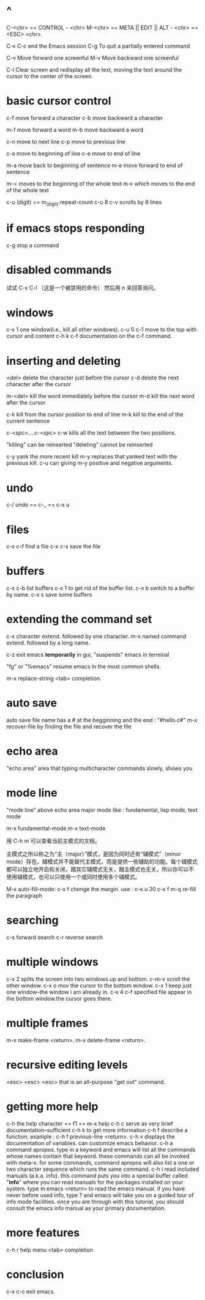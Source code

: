 * ^
C-<chr> == CONTROL - <chr>
M-<chr> == META || EDIT || ALT - <chr> == <ESC> <chr>

C-x C-c	end the Emacs session
C-g 	To quit a partially entered command

C-v	Move forward one screenful
M-v	Move backward one screenful

C-l	Clear screen and redisplay all the text,
	moving the text around the cursor
	to the center of the screen.
* basic cursor control
c-f	move forward a character
c-b	move backward a character

m-f	move forward a word
m-b	move backward a word

c-n	move to next line
c-p	move to previous line

c-a	move to beginning of line
c-e	move to end of line

m-a	move back to beginning of sentence
m-e	move forward to end of sentence

m-<	moves to the beginning of the whole text
m->	which moves to the end of the whole text

c-u (digit) == m_(digit)  repeat-count
c-u 8 c-v scrolls by 8 lines
* if emacs stops responding
c-g	stop a command
* disabled commands
试试 C-x C-l （这是一个被禁用的命令）
然后用 n 来回答询问。
* windows
c-x 1	one window(i.e., kill all other windows).
c-u 0 c-1   move to the top with cursor and content
c-h k c-f   documentation on the c-f command.
* inserting and deleting
<del>        delete the character just before the cursor
c-d   	     delete the next character after the cursor

m-<del>      kill the word immediately before the cursor
m-d	     kill the next word after the cursor

c-k	     kill from the cursor position to end of line
m-k	     kill to the end of the current sentence

c-<spc>....c-<spc> c-w	 kills all the text between the two positions.

"killing"	   can be reinserted
"deleting"	   cannot be reinserted

c-y	     yank the more recent kill
m-y	     replaces that yanked text with the previous kill.
	     c-u can giving m-y positive and negative arguments.
* undo
c-/	undo ==  c-_ == c-x u
* files
c-x c-f	find a file
c-x c-s	save the file
* buffers
c-x c-b	list buffers
c-x 1	to get rid of the buffer list.
c-x b	switch to a buffer by name.
c-x s	save some buffers
* extending the command set
c-x	character extend.  followed by one character.
m-x	named command extend.  followed by a long name.

c-z	exit emacs *temporarily* in gui,
	"suspends" emacs in terminal

"fg" or "%emacs"   resume emacs in the most common shells.

m-x replace-string
<tab>	completion.
* auto save
auto save file name has a # at the begginning and the end : "#hello.c#"
m-x recover-file	by finding the file and recover the file
* echo area
"echo area"	area that typing multicharacter commands slowly, shows you
* mode line
"mode line"	above echo area
major mode	like : fundamental, lisp mode, text mode

m-x fundamental-mode
m-x text-mode

用 C-h m 可以查看当前主模式的文档。

主模式之所以称之为“主（major）”模式，是因为同时还有“辅模式”（minor
mode）存在。辅模式并不能替代主模式，而是提供一些辅助的功能。每个辅模式
都可以独立地开启和关闭，跟其它辅模式无关，跟主模式也无关。所以你可以不
使用辅模式，也可以只使用一个或同时使用多个辅模式。

M-x auto-fill-mode:
c-x f	chenge the margin. use : c-x u 20 c-x f
m-q 	re-fill the paragraph
* searching
c-s	forward search
c-r	reverse search
* multiple windows
c-x 2	splits the screen into two windows.up and bottom.
c-m-v	scroll the other window.
c-x o	mov the cursor to the bottom window.
c-x 1	keep just one window--the window i am already in.
c-x 4 c-f    specified file appear in the bottom window.the cursor goes there.
* multiple frames
m-x make-frame <return>.
m-x delete-frame <return>.
* recursive editing levels
<esc> <esc> <esc>	that is an all-purpose "get out" command.
* getting more help
c-h	the help character
== f1 == m-x help
c-h c   serve as very brief documentation--sufficient
c-h k	to get more information
c-h f	describe a function. example : c-h f previous-line <return>.
c-h v displays the documentation of variables. can customize emacs behavior.
c-h a	command apropos.  type in a keyword and emacs will list
		all the commands whose names contain that keyword.
		these commands can all be invoked with meta-x.
		for some commands, command apropos will also list a one
		or two character sequence which runs the same command.
c-h i	read included manuals (a.k.a. info).  this command puts
		you into a special buffer called "*info*" where you
		can read manuals for the packages installed on your system.
		type m emacs <return> to read the emacs manual.
		if you have never before used info, type ? and emacs
		will take you on a guided tour of info mode facilities.
		once you are through with this tutorial, you should
		consult the emacs info manual as your primary documentation.
* more features
c-h r	help menu
<tab>	completion
* conclusion
c-x c-c	exit emacs.

